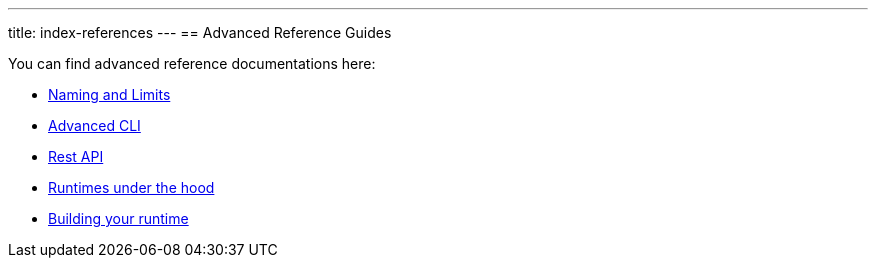 ---
title: index-references
---
== Advanced Reference Guides

You can find advanced reference documentations here:

* xref:reference.adoc[Naming and Limits]
* xref:cli.adoc[Advanced CLI]
* xref:rest_api.adoc[Rest API]
* xref:actions-new.adoc[Runtimes under the hood]
* xref:actions-actionloop.adoc[Building your runtime]

